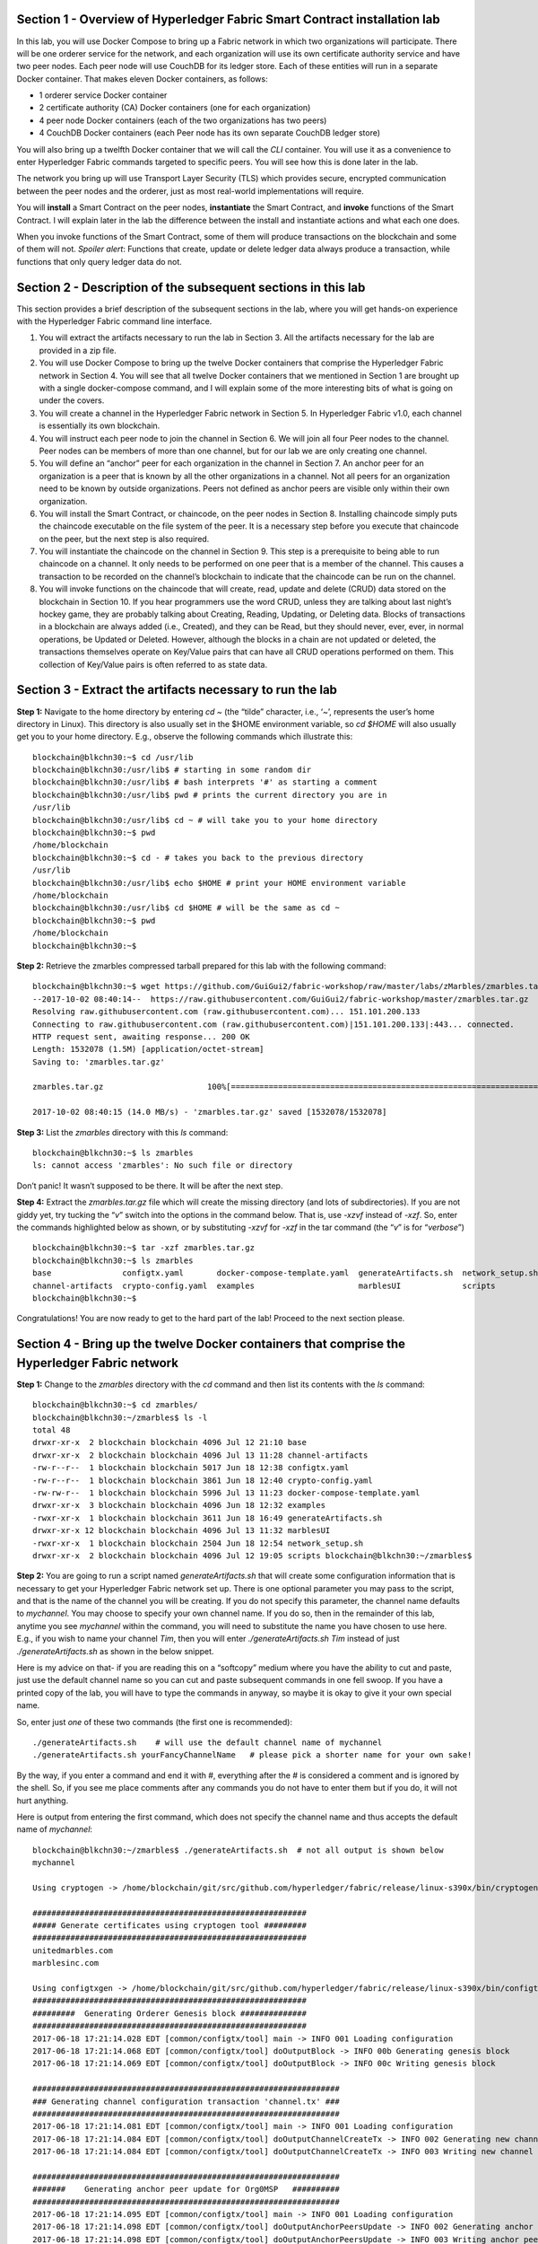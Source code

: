 Section 1 - Overview of Hyperledger Fabric Smart Contract installation lab
==========================================================================
In this lab, you will use Docker Compose to bring up a Fabric network in which two organizations will participate.  There will be one orderer 
service for the network, and each organization will use its own certificate authority service and have two peer nodes.  Each peer node 
will use CouchDB for its ledger store. Each of these entities will run in a separate Docker container.  That makes eleven Docker 
containers, as follows:

*	1 orderer service Docker container
*	2 certificate authority (CA) Docker containers (one for each organization)
*	4 peer node Docker containers  (each of the two organizations has two peers)
*	4 CouchDB Docker containers (each Peer node has its own separate CouchDB ledger store)

You will also bring up a twelfth Docker container that we will call the *CLI* container.  You will use it as a convenience to enter 
Hyperledger Fabric commands targeted to specific peers.  You will see how this is done later in the lab.

The network you bring up will use Transport Layer Security (TLS) which provides secure, encrypted communication between the peer nodes 
and the orderer, just as most real-world implementations will require.

You will **install** a Smart Contract on the peer nodes, **instantiate** the Smart Contract, and **invoke** functions of the Smart
Contract.  I will explain later in the lab the difference between the install and instantiate actions and what each one does.

When you invoke functions of the Smart Contract, some of them will produce transactions on the blockchain and some of them will not.   
*Spoiler alert*:  Functions that create, update or delete ledger data always produce a transaction, while functions that only query ledger data do not.  
 
Section 2	- Description of the subsequent sections in this lab
==============================================================
This section provides a brief description of the subsequent sections in the lab, where you will get hands-on experience with the Hyperledger Fabric command line interface.

1.	You will extract the artifacts necessary to run the lab in Section 3.  All the artifacts necessary for the lab are provided in a zip file.  
2.	You will use Docker Compose to bring up the twelve Docker containers that comprise the Hyperledger Fabric network in Section 4.  You will see that all twelve Docker containers that we mentioned in Section 1 are brought up with a single docker-compose command, and I will explain some of the more interesting bits of what is going on under the covers.
3.	You will create a channel in the Hyperledger Fabric network in Section 5.  In Hyperledger Fabric v1.0, each channel is essentially its own blockchain.  
4.	You will instruct each peer node to join the channel in Section 6.  We will join all four Peer nodes to the channel.  Peer nodes can be members of more than one channel, but for our lab we are only creating one channel.
5.	You will define an “anchor” peer for each organization in the channel in Section 7.  An anchor peer for an organization is a peer that is known by all the other organizations in a channel.  Not all peers for an organization need to be known by outside organizations.  Peers not defined as anchor peers are visible only within their own organization.
6.	You will install the Smart Contract, or chaincode, on the peer nodes in Section 8. Installing chaincode simply puts the chaincode executable on the file system of the peer.  It is a necessary step before you execute that chaincode on the peer, but the next step is also required.
7.	You will instantiate the chaincode on the channel in Section 9.  This step is a prerequisite to being able to run chaincode on a channel.  It only needs to be performed on one peer that is a member of the channel.  This causes a transaction to be recorded on the channel’s blockchain to indicate that the chaincode can be run on the channel.
8.	You will invoke functions on the chaincode that will create, read, update and delete (CRUD) data stored on the blockchain in Section 10. If you hear programmers use the word CRUD, unless they are talking about last night’s hockey game, they are probably talking about Creating, Reading, Updating, or Deleting data.   Blocks of transactions in a blockchain are always added (i.e., Created), and they can be Read, but they should never, ever, ever, in normal operations, be Updated or Deleted.   However, although the blocks in a chain are not updated or deleted, the transactions themselves operate on Key/Value pairs that can have all CRUD operations performed on them.  This collection of Key/Value pairs is often referred to as state data. 


 
Section 3 -	Extract the artifacts necessary to run the lab
==========================================================

**Step 1:**	Navigate to the home directory by entering *cd ~* (the “tilde” character, i.e., ‘*~*’, represents the user’s home directory in Linux).  
This directory is also usually set in the $HOME environment variable, so *cd $HOME* will also usually get you to your home directory.  
E.g., observe the following commands which illustrate this::
 blockchain@blkchn30:~$ cd /usr/lib
 blockchain@blkchn30:/usr/lib$ # starting in some random dir
 blockchain@blkchn30:/usr/lib$ # bash interprets '#' as starting a comment
 blockchain@blkchn30:/usr/lib$ pwd # prints the current directory you are in
 /usr/lib
 blockchain@blkchn30:/usr/lib$ cd ~ # will take you to your home directory
 blockchain@blkchn30:~$ pwd
 /home/blockchain
 blockchain@blkchn30:~$ cd - # takes you back to the previous directory 
 /usr/lib
 blockchain@blkchn30:/usr/lib$ echo $HOME # print your HOME environment variable
 /home/blockchain
 blockchain@blkchn30:/usr/lib$ cd $HOME # will be the same as cd ~
 blockchain@blkchn30:~$ pwd
 /home/blockchain
 blockchain@blkchn30:~$
 
**Step 2:** Retrieve the zmarbles compressed tarball prepared for this lab with the following command::

 blockchain@blkchn30:~$ wget https://github.com/GuiGui2/fabric-workshop/raw/master/labs/zMarbles/zmarbles.tar.gz
 --2017-10-02 08:40:14--  https://raw.githubusercontent.com/GuiGui2/fabric-workshop/master/zmarbles.tar.gz
 Resolving raw.githubusercontent.com (raw.githubusercontent.com)... 151.101.200.133
 Connecting to raw.githubusercontent.com (raw.githubusercontent.com)|151.101.200.133|:443... connected.
 HTTP request sent, awaiting response... 200 OK
 Length: 1532078 (1.5M) [application/octet-stream]
 Saving to: 'zmarbles.tar.gz'
 
 zmarbles.tar.gz                      100%[=====================================================================>]   1.46M  --.-KB/s     in 0.1s    

 2017-10-02 08:40:15 (14.0 MB/s) - 'zmarbles.tar.gz' saved [1532078/1532078]
 
**Step 3:**	List the *zmarbles* directory with this *ls* command::

 blockchain@blkchn30:~$ ls zmarbles     
 ls: cannot access 'zmarbles': No such file or directory
 
Don’t panic!  It wasn’t supposed to be there.  It will be after the next step.

**Step 4:**	Extract the *zmarbles.tar.gz* file which will create the missing directory (and lots of subdirectories).  
If you are not giddy yet, try tucking the “*v*” switch into the options in the command below.  That is, use *-xzvf* instead of *-xzf*.  
So, enter the commands highlighted below as shown, or by substituting *-xzvf* for *-xzf* in the tar command (the “*v*” is for “*verbose*”)
::

 blockchain@blkchn30:~$ tar -xzf zmarbles.tar.gz 
 blockchain@blkchn30:~$ ls zmarbles
 base               configtx.yaml       docker-compose-template.yaml  generateArtifacts.sh  network_setup.sh
 channel-artifacts  crypto-config.yaml  examples                      marblesUI             scripts
 blockchain@blkchn30:~$

Congratulations!  You are now ready to get to the hard part of the lab!  Proceed to the next section please.  
 
Section 4	- Bring up the twelve Docker containers that comprise the Hyperledger Fabric network
==============================================================================================

**Step 1:**	Change to the *zmarbles* directory with the *cd* command and then list its contents with the *ls* command::

 blockchain@blkchn30:~$ cd zmarbles/ 
 blockchain@blkchn30:~/zmarbles$ ls -l
 total 48
 drwxr-xr-x  2 blockchain blockchain 4096 Jul 12 21:10 base
 drwxr-xr-x  2 blockchain blockchain 4096 Jul 13 11:28 channel-artifacts
 -rw-r--r--  1 blockchain blockchain 5017 Jun 18 12:38 configtx.yaml
 -rw-r--r--  1 blockchain blockchain 3861 Jun 18 12:40 crypto-config.yaml
 -rw-rw-r--  1 blockchain blockchain 5996 Jul 13 11:23 docker-compose-template.yaml
 drwxr-xr-x  3 blockchain blockchain 4096 Jun 18 12:32 examples
 -rwxr-xr-x  1 blockchain blockchain 3611 Jun 18 16:49 generateArtifacts.sh
 drwxr-xr-x 12 blockchain blockchain 4096 Jul 13 11:32 marblesUI
 -rwxr-xr-x  1 blockchain blockchain 2504 Jun 18 12:54 network_setup.sh
 drwxr-xr-x  2 blockchain blockchain 4096 Jul 12 19:05 scripts blockchain@blkchn30:~/zmarbles$
 
**Step 2:**	You are going to run a script named *generateArtifacts.sh* that will create some configuration information that is 
necessary to get your Hyperledger Fabric network set up.  There is one optional parameter you may pass to the script, and that is the 
name of the channel you will be creating.  If you do not specify this parameter, the channel name defaults to *mychannel*. You may 
choose to specify your own channel name.  If you do so, then in the remainder of this lab, anytime you see *mychannel* within the
command, you will need to substitute the name you have chosen to use here.  E.g., if you wish to name your channel *Tim*, then you will 
enter *./generateArtifacts.sh Tim* instead of just *./generateArtifacts.sh* as shown in the below snippet.

Here is my advice on that-  if you are reading this on a “softcopy” medium where you have the ability to cut and paste, just use the
default channel name so you can cut and paste subsequent commands in one fell swoop.  If you have a printed copy of the lab, you will 
have to type the commands in anyway, so maybe it is okay to give it your own special name.

So, enter just *one* of these two commands (the first one is recommended)::

 ./generateArtifacts.sh    # will use the default channel name of mychannel
 ./generateArtifacts.sh yourFancyChannelName   # please pick a shorter name for your own sake!

By the way, if you enter a command and end it with #, everything after the # is considered a comment and is ignored by the shell.  
So, if you see me place comments after any commands you do not have to enter them but if you do, it will not hurt anything.  

Here is output from entering the first command,  which does not specify the channel name and thus accepts the default name of *mychannel*::

 blockchain@blkchn30:~/zmarbles$ ./generateArtifacts.sh  # not all output is shown below
 mychannel
 
 Using cryptogen -> /home/blockchain/git/src/github.com/hyperledger/fabric/release/linux-s390x/bin/cryptogen 

 ########################################################## 
 ##### Generate certificates using cryptogen tool #########
 ##########################################################
 unitedmarbles.com
 marblesinc.com
 
 Using configtxgen -> /home/blockchain/git/src/github.com/hyperledger/fabric/release/linux-s390x/bin/configtxgen
 ##########################################################
 #########  Generating Orderer Genesis block ##############
 ##########################################################
 2017-06-18 17:21:14.028 EDT [common/configtx/tool] main -> INFO 001 Loading configuration
 2017-06-18 17:21:14.068 EDT [common/configtx/tool] doOutputBlock -> INFO 00b Generating genesis block
 2017-06-18 17:21:14.069 EDT [common/configtx/tool] doOutputBlock -> INFO 00c Writing genesis block 

 ################################################################# 
 ### Generating channel configuration transaction 'channel.tx' ###
 #################################################################
 2017-06-18 17:21:14.081 EDT [common/configtx/tool] main -> INFO 001 Loading configuration
 2017-06-18 17:21:14.084 EDT [common/configtx/tool] doOutputChannelCreateTx -> INFO 002 Generating new channel configtx
 2017-06-18 17:21:14.084 EDT [common/configtx/tool] doOutputChannelCreateTx -> INFO 003 Writing new channel tx 

 ################################################################# 
 #######    Generating anchor peer update for Org0MSP   ########## 
 #################################################################
 2017-06-18 17:21:14.095 EDT [common/configtx/tool] main -> INFO 001 Loading configuration
 2017-06-18 17:21:14.098 EDT [common/configtx/tool] doOutputAnchorPeersUpdate -> INFO 002 Generating anchor peer update
 2017-06-18 17:21:14.098 EDT [common/configtx/tool] doOutputAnchorPeersUpdate -> INFO 003 Writing anchor peer update

 #################################################################
 #######    Generating anchor peer update for Org1MSP   ##########
 #################################################################
 2017-06-18 17:21:14.110 EDT [common/configtx/tool] main -> INFO 001 Loading configuration
 2017-06-18 17:21:14.113 EDT [common/configtx/tool] doOutputAnchorPeersUpdate -> INFO 002 Generating anchor peer update
 2017-06-18 17:21:14.113 EDT [common/configtx/tool] doOutputAnchorPeersUpdate -> INFO 003 Writing anchor peer update

This script calls two Hyperledger Fabric utilites- *cryptogen*, which creates security material (certificates and keys) 
and *configtxgen* (Configuration Transaction Generator), which is called four times, to create four things::

1.	An **orderer genesis block** – this will be the first block on the orderer’s system channel. The location of this block is 
specified to the Orderer when it is started up via the ORDERER_GENERAL_GENESISFILE environment variable.

2.	A **channel transaction** – later in the lab, this is sent to the orderer and will cause a new channel to be created when you run 
the **peer channel create** command.

3.	An **anchor peer update** for Org0MSP.  An anchor peer is a peer that is set up so that peers from other organizations may 
communicate with it.  The concept of anchor peers allows an organization to create multiple peers, perhaps to provide extra capacity 
or throughput or resilience (or all the above) but not have to advertise this to outside organizations.

4.	An anchor peer update for Org1MSP.   You will perform the anchor peer updates for both Org0MSP and Org1MSP later in the lab 
via **peer channel create** commands.

**Step 3:**	Issue the following command which will show you all files that have been modified in the last 15 minutes::

 blockchain@blkchn30:~/zmarbles$ find . -name '*' -mmin -15
 ./docker-compose.yaml
  .
  .  # lots of cryptographic material in crypto-config/
  .
 ./channel-artifacts/Org0MSPanchors.tx
 ./channel-artifacts/Org1MSPanchors.tx
 ./channel-artifacts/genesis.block
 ./channel-artifacts/channel.tx

These are the files that have been created from running the *generateArtifacts.sh* script in the previous step. You will see later 
how some of them are used.

**Step 4:**	You are going to look inside the Docker Compose configuration file a little bit.   Enter the following command::

 vi -R docker-compose.yaml  

You can enter ``Ctrl-f`` to scroll forward in the file and ``Ctrl-b`` to scroll back in the file.  The *-R* flag opens the file in 
read-only mode, so if you accidentally change something in the file, it’s okay.  It will not be saved.

The statements within *docker-compose.yaml* are in a markup language called *YAML*, which stands 
for *Y*\ et *A*\ nother *M*\ arkup *L*\ anguage.  (Who says nerds do not have a sense of humor).  We will go over some highlights here.

There are twelve “services”, or Docker containers, defined within this file.  They all start in column 3 and have several statements
to describe them.  For example, the first service defined is **ca0**, and there are *image*, *environment*, *ports*, *command*, *volumes*, and 
*container_name* statements that describe it.  If you scroll down in the file with ``Ctrl-f`` you will see all the services.  Not 
every service has the same statements describing it.

The twelve services are:

**ca0** – The certificate authority service for “Organization 0” (unitedmarbles.com)

**ca1** – The certificate authority service for “Organization 1” (marblesinc.com)

**orderer.blockchain.com** – The single ordering service that both organizations will use

**peer0.unitedmarbles.com** – The first peer node for “Organization 0”	

**peer1.unitedmarbles.com** – The second peer node for “Organization 0”	

**peer0.marblesinc.com** – The first peer node for “Organization 1”	

**peer1.marblesinc.com** – The second peer node for “Organization 1”	

**couchdb0** – The CouchDB server for peer0.unitedmarbles.com  

**couchdb1** – The CouchDB server for peer1.unitedmarbles.com  

**couchdb2** – The CouchDB server for peer0.marblesinc.com

**couchdb3** – The CouchDB server for peer1.marblesinc.com

**cli** – The Docker container from which you will enter Hyperledger Fabric command line interface (CLI) commands targeted 
towards a peer node.

I will describe how several statements work within the file, but time does not permit me to address every single line in the file!

*image* statements define which Docker image file the Docker container will be created from.  Basically, the Docker image file is a 
static file that, once created, is read-only.  A Docker container is based on a Docker image, and any changes to the file system 
within a Docker container are stored within the container.  So, multiple Docker containers can be based on the same Docker image, 
and each Docker container keeps track of its own changes.  For example, the containers built for the **ca0** and **ca1** service will 
be based on the *hyperledger/fabric-ca:latest* Docker image because they both have this statement in their definition::

        image: hyperledger/fabric-ca    

*environment* statements define environment variables that are available to the Docker container.  The Hyperledger Fabric processes 
make ample use of environment variables.  In general, you will see that the certificate authority environment variables start with 
*FABRIC_CA*, the orderer’s environment variables start with *ORDERER_GENERAL*, and the peer node’s environment variables start with 
*CORE*.  These variables control behavior of the Hyperledger Fabric code, and in many cases, will override values that are specified 
in configuration files. Notice that all the peers and the orderer have an environment variable to specify that TLS is 
enabled-   *CORE_PEER_TLS_ENABLED=true* for the peers and *ORDERER_GENERAL_TLS_ENABLED=true* for the orderer.  You will notice there 
are other TLS-related variables to specify private keys, certificates and root certificates.

*ports* statements map ports on our Linux on IBM Z host to ports within the Docker container.  The syntax is *<host port>:<Docker 
container port>*.  For example, the service for **ca1** has this port statement::
 
     ports:
       - "8054:7054"

This says that port 7054 in the Docker container for the **ca1** node will be mapped to port 8054 on your Linux on IBM Z host.   This 
is how you can run two CA nodes in two Docker containers and four peer nodes in four Docker containers and keep things straight-  
within each CA node they are both using port 7054, and within each peer node Docker container, they are all using port 7051 for the 
same thing, but if you want to get to one of the peers from your host or even the outside world, you would target the appropriate 
host-mapped port. **Note:** To see the port mappings for the peers you have to look in *base/docker-compose.yaml*.  See if you can 
figure out why.

*container_name* statements are used to create hostnames that the Docker containers spun up by the docker-compose command use to 
communicate with each other.  A separate, private network will be created by Docker where the 12 Docker containers can communicate 
with each other via the names specified by *container_name*.  So, they do not need to worry about the port mappings from the *ports* 
statements-  those are used for trying to get to the Docker containers from outside the private network created by Docker.

*volumes* statements are used to map file systems on the host to file systems within the Docker container.  Just like with ports, the 
file system on the host system is on the left and the file system name mapped within the Docker container is on the right. For 
example, look at this statement from the **ca0** service::
 
     volumes:
       - ./crypto-config/peerOrganizations/unitedmarbles.com/ca/:/etc/hyperledger/fabric-ca-server-config

The security-related files that were created from the previous step where you ran *generateArtifacts.sh* were all within 
the *crypto-config* directory on your Linux on IBM Z host.  The prior *volumes* statement is how this stuff is made accessible to the 
**ca1** service that will run within the Docker container.   Similar magic is done for the other services as well, except for 
the CouchDB services.

*extends* statements are used by the peer nodes.  What this does is merge in other statements from another file.  For example, you 
may notice that the peer nodes do not contain an images statement.  How does Docker know what Docker image file to base the 
container on?  That is defined in the file, *base/peer-base.yaml*, specified in the *extends* section of *base/docker-compose.yaml*, 
which is specified in the *extends* section of *docker-compose.yaml* for the peer nodes.

*command* statements define what command is run when the Docker container is started.  This is how the actual Hyperledger Fabric 
processes get started.  You can define default commands when you create the Docker image.  This is why you do not see *command*
statements for the **cli** service or for the CouchDB services.   For the peer nodes, the command statement is specified in the 
*base/peer-base.yaml* file.

*working_dir* statements define what directory the Docker container will be in when its startup commands are run.  Again, defaults 
for this can be defined when the Docker image is created. 

When you are done reviewing the *docker-compose.yaml* file, exit the *vi* session by typing ``:q!``  (that’s “colon”, “q”, 
“exclamation point”) which will exit the file and discard any changes you may have accidentally made while browsing through the file.  
If ``:q!`` doesn’t work right away, you may have to hit the escape key first before trying it.  If that still doesn’t work, ask an 
instructor for help-  *vi* can be tricky if you are not used to it.

If you would like to see what is in the *base/docker-compose-base.yaml* and *base/peer-base.yaml* files I mentioned, take a quick 
peek with ``vi -R base/docker-compose-base.yaml`` and ``vi -R base/peer-base.yaml`` and exit with the ``:q!`` key sequence when you 
have had enough.

**Step 5:**	Start the Hyperledger Fabric network by entering the command shown below::

 blockchain@blkchn30:~/zmarbles$ docker-compose up -d
 Creating network "zmarbles_default" with the default driver
 Creating couchdb0 ... 
 Creating couchdb1 ... 
 Creating orderer.blockchain.com ... 
 Creating couchdb0
 Creating couchdb1
 Creating orderer.blockchain.com
 Creating couchdb2 ... 
 Creating ca_Org0 ... 
 Creating couchdb2
 Creating couchdb3 ... 
 Creating ca_Org0
 Creating ca_Org1 ... 
 Creating couchdb3
 Creating ca_Org1 ... done
 Creating peer0.unitedmarbles.com ... 
 Creating peer0.marblesinc.com ... 
 Creating peer1.marblesinc.com ... 
 Creating peer1.unitedmarbles.com ... 
 Creating peer1.marblesinc.com
 Creating peer0.marblesinc.com
 Creating peer0.unitedmarbles.com
 Creating peer0.marblesinc.com ... done
 Creating cli ... 
 Creating cli ... done

**Step 6:**	Verify that all twelve services are *Up* and none of them say *Exited*.  The *Exited* status means something went 
wrong, and you should check with an instructor for help if you see any of them in *Exited* status.

If, however, all twelve of your Docker containers are in *Up* status, as in the output below, you are ready to proceed to the next 
section::

 blockchain@blkchn30:~/zmarbles$ docker ps -a
 CONTAINER ID        IMAGE                        COMMAND                  CREATED             STATUS              PORTS                                              NAMES
 fbe81505b8a2        hyperledger/fabric-tools     "/bin/bash"              3 minutes ago       Up 3 minutes                                                           cli
 2117492e94aa        hyperledger/fabric-peer      "peer node start"        3 minutes ago       Up 3 minutes        0.0.0.0:8051->7051/tcp, 0.0.0.0:8053->7053/tcp     peer1.unitedmarbles.com
 edbdf1ab0521        hyperledger/fabric-peer      "peer node start"        3 minutes ago       Up 3 minutes        0.0.0.0:7051->7051/tcp, 0.0.0.0:7053->7053/tcp     peer0.unitedmarbles.com
 e32d0cf014a8        hyperledger/fabric-peer      "peer node start"        3 minutes ago       Up 3 minutes        0.0.0.0:9051->7051/tcp, 0.0.0.0:9053->7053/tcp     peer0.marblesinc.com
 5007b908c088        hyperledger/fabric-peer      "peer node start"        3 minutes ago       Up 3 minutes        0.0.0.0:10051->7051/tcp, 0.0.0.0:10053->7053/tcp   peer1.marblesinc.com
 00216a720f03        hyperledger/fabric-ca        "sh -c 'fabric-ca-ser"   3 minutes ago       Up 3 minutes        0.0.0.0:7054->7054/tcp                             ca_Org0
 e8c7cf2d2e43        hyperledger/fabric-ca        "sh -c 'fabric-ca-ser"   3 minutes ago       Up 3 minutes        0.0.0.0:8054->7054/tcp                             ca_Org1
 45820a99b449        hyperledger/fabric-orderer   "orderer"                3 minutes ago       Up 3 minutes        0.0.0.0:7050->7050/tcp                             orderer.blockchain.com
 b350e0d256e5        hyperledger/fabric-couchdb   "tini -- /docker-entr"   3 minutes ago       Up 3 minutes        4369/tcp, 9100/tcp, 0.0.0.0:6984->5984/tcp         couchdb1
 9ae2a7718348        hyperledger/fabric-couchdb   "tini -- /docker-entr"   3 minutes ago       Up 3 minutes        4369/tcp, 9100/tcp, 0.0.0.0:7984->5984/tcp         couchdb2
 587eab66c818        hyperledger/fabric-couchdb   "tini -- /docker-entr"   3 minutes ago       Up 3 minutes        4369/tcp, 9100/tcp, 0.0.0.0:8984->5984/tcp         couchdb3
 611e754f83e7        hyperledger/fabric-couchdb   "tini -- /docker-entr"   3 minutes ago       Up 3 minutes        4369/tcp, 9100/tcp, 0.0.0.0:5984->5984/tcp         couchdb0

Section 5	- Create a channel in the Hyperledger Fabric network
==============================================================
In a Hyperledger Fabric v1.0 network, multiple channels can be created.  Each channel can have its own policies for things such as 
requirements for endorsement and what organizations may join the channel.  This allows for a subset of network participants to 
participate in their own channel.  

Imagine a scenario where OrgA, OrgB and OrgC are three organizations participating in the network. You could set up a channel in which 
all three organizations participate.   You could also set up a channel where only OrgA and OrgB participate.   In this case, the peers 
in OrgC would not see the transactions occurring in that channel.    OrgA could participate in another channel with only OrgC, in 
which case OrgB does not have visibility.  And so on.  

You could create channels with the same participants, but have different policies.  For example, perhaps one channel with OrgA, OrgB, 
and OrgC could require all three organizations to endorse a transaction proposal, but another channel with OrgA, OrgB and OrgC could 
require just two, or even just one, of the three organizations to endorse a transaction proposal.

The decision on how many channels to create and what policies they have will usually be driven by the requirements of the particular 
business problem being solved.

**Step 1:**	Access the *cli* Docker container::

 blockchain@blkchn30:~/zmarbles$ docker exec -it cli bash
 root@fbe81505b8a2:/opt/gopath/src/github.com/hyperledger/fabric/peer#

Observe that your command prompt changes when you enter the Docker container’s shell.

The *docker exec* command runs a command against an existing Docker container.  The *-it* flags basically work together to say, 
“we want an interactive terminal session with this Docker container”.  *cli* is the name of the Docker container (this came from the 
*container_name* statement in the *docker-compose.yaml* file for the *cli* service).  *bash* is the name of the command you want to 
enter.   In other words, you are entering a Bash shell within the *cli* Docker container.  For most of the rest of the lab, you will be 
entering commands within this Bash shell.

Instead of working as user *blockchain* on the blkchn30 server in the *~/zmarbles* directory, you are now inside the Docker container with 
ID *fbe81505b8a2* (your ID will differ), working in the */opt/gopath/src/github.com/hyperledger/fabric/peer* directory.  It is no 
coincidence that that directory is the value of the *working_dir* statement for the *cli* service in your *docker-compose.yaml* file.

**Step 2:** Read on to learn about a convenience script to point to a particular peer from the *cli* Docker container. A convenience 
script named *setpeer* is provided within the *cli* container that is in the *scripts* subdirectory of your current working directory. 
This script will set the environment variables to the values necessary to point to a particular peer.   The script takes two 
arguments.  This first argument is either 0 or 1 for Organization 0 or Organization 1 respectively, and the second argument is for 
either Peer 0 or Peer 1 of the organization selected by the first argument.   Therefore, throughout the remainder of this lab, before
sending commands to a peer, you will enter one of the following four valid combinations, depending on which peer you want to run the 
command on:

*source scripts/setpeer 0 0*   # to target Org 0, peer 0  (peer0.unitedmarbles.com)

*source scripts/setpeer 0 1*   # to target Org 0, peer 1  (peer1.united marbles.com)

*source scripts/setpeer 1 0*   # to target Org 1, peer 0  (peer0.marblesinc.com)

*source scripts/setpeer 1 1*   # to target Org 1, peer 1  (peer1.marblesinc.com)

**Step 3:** Choose your favorite peer and use one of the four *source scripts/setpeer* commands listed in the prior step.   Although 
you are going to join all four peers to our channel, you only need to issue the channel creation command once.  You can issue it from 
any of the four peers, so pick your favorite peer and issue the source command.  In this screen snippet, I have chosen Org 1, peer 1::

 root@fbe81505b8a2:/opt/gopath/src/github.com/hyperledger/fabric/peer# source scripts/setpeer 1 1
 CORE_PEER_TLS_ROOTCERT_FILE=/opt/gopath/src/github.com/hyperledger/fabric/peer/crypto/peerOrganizations/marblesinc.com/peers/peer1.marblesinc.com/tls/ca.crt
 CORE_PEER_TLS_KEY_FILE=/opt/gopath/src/github.com/hyperledger/fabric/peer/crypto/peerOrganizations/unitedmarbles.com/peers/peer0.unitedmarbles.com/tls/server.key
 CORE_PEER_LOCALMSPID=Org1MSP
 CORE_VM_ENDPOINT=unix:///host/var/run/docker.sock
 CORE_PEER_TLS_CERT_FILE=/opt/gopath/src/github.com/hyperledger/fabric/peer/crypto/peerOrganizations/unitedmarbles.com/peers/peer0.unitedmarbles.com/tls/server.crt
 CORE_PEER_TLS_ENABLED=true
 CORE_PEER_MSPCONFIGPATH=/opt/gopath/src/github.com/hyperledger/fabric/peer/crypto/peerOrganizations/marblesinc.com/users/Admin@marblesinc.com/msp
 CORE_PEER_ID=cli
 CORE_LOGGING_LEVEL=DEBUG
 CORE_PEER_ADDRESS=peer1.marblesinc.com:7051
 root@fbe81505b8a2:/opt/gopath/src/github.com/hyperledger/fabric/peer#

The last environment variable listed, *CORE_PEER_ADDRESS*, determines to which peer your commands will be routed.  

**Step 4:**	The Hyperledger Fabric network is configured to require TLS, so when you enter your peer commands, you need to add a 
flag that indicates TLS is enabled, and you need to add an argument that points to the root signer certificate of the certificate 
authority for the orderer service.

What you are going to do next is set an environment variable that will specify these arguments for you, and that way you will not 
have to type out the hideously long path for the CA’s root signer certificate every time. Enter this command exactly as shown::

 root@fbe81505b8a2:/opt/gopath/src/github.com/hyperledger/fabric/peer# export FABRIC_TLS="--tls --cafile /opt/gopath/src/github.com/hyperledger/fabric/peer/crypto/ordererOrganizations/blockchain.com/orderers/orderer.blockchain.com/msp/tlscacerts/tlsca.blockchain.com-cert.pem"

**Note:** This above is intended to be entered without any line breaks-  if you are cutting and pasting this, depending on the medium 
you are using, line breaks may have been introduced.  There only needs to be one space between the **--cafile** and the long path name 
to the CA certificate file.  I apologize for the complexity of this command, but once you get it right, you won’t have to hassle with 
it again as long as you do not exit the cli Docker container’s bash shell.

**Step 5:**	Verify that you entered the FABRIC_TLS environment variable correctly.  (Note that when setting, or exporting, the variable 
you did not prefix the variable with a “$”, but when referencing it you do prefix it with a “$”.   Your output should look like this::

 root@fbe81505b8a2:/opt/gopath/src/github.com/hyperledger/fabric/peer# echo $FABRIC_TLS 
 --tls --cafile /opt/gopath/src/github.com/hyperledger/fabric/peer/crypto/ordererOrganizations/blockchain.com/orderers/orderer.blockchain.com/msp/cacerts/ca.blockchain.com-cert.pem

**Step 6:** Now enter this command::

 root@fbe81505b8a2:/opt/gopath/src/github.com/hyperledger/fabric/peer# peer channel create -o orderer.blockchain.com:7050  -f channel-artifacts/channel.tx  $FABRIC_TLS -c mychannel
 
If this goes well, after a few seconds, you are going to see a whole bunch of gibberish and then the last line before you get 
your command prompt back will end with the reassuring phrase, “Exiting…..”.   Here is a screen snippet that shows the end of the output, and I have included several lines of gibberish so you can feel good if your gibberish looks like my gibberish.  Trust me, it is working as coded!
::

 2017-06-18 23:14:19.197 UTC [channelCmd] readBlock -> DEBU 019 Got status:*orderer.DeliverResponse_Status 
 2017-06-18 23:14:19.197 UTC [msp] GetLocalMSP -> DEBU 01a Returning existing local MSP
 2017-06-18 23:14:19.197 UTC [msp] GetDefaultSigningIdentity -> DEBU 01b Obtaining default signing identity
 2017-06-18 23:14:19.199 UTC [channelCmd] InitCmdFactory -> INFO 01c Endorser and orderer connections initialized
 2017-06-18 23:14:19.399 UTC [msp] GetLocalMSP -> DEBU 01d Returning existing local MSP
 2017-06-18 23:14:19.399 UTC [msp] GetDefaultSigningIdentity -> DEBU 01e Obtaining default signing identity
 2017-06-18 23:14:19.399 UTC [msp] GetLocalMSP -> DEBU 01f Returning existing local MSP
 2017-06-18 23:14:19.399 UTC [msp] GetDefaultSigningIdentity -> DEBU 020 Obtaining default signing identity
 2017-06-18 23:14:19.399 UTC [msp/identity] Sign -> DEBU 021 Sign: plaintext: 0AE3060A1508021A0608CB929CCA0522...412A4B6FE11512080A021A0012021A00 
 2017-06-18 23:14:19.399 UTC [msp/identity] Sign -> DEBU 022 Sign: digest: D729BF530976D59B9E03D75121F00AD0F6B153A774746D45C41B51BEB7DB7D0E 2017-06-18 23:14:19.402 UTC [channelCmd] readBlock -> DEBU 023 Received block:0 
 2017-06-18 23:14:19.402 UTC [main] main -> INFO 024 Exiting.....

Proceed to the next section where you will join each peer to the channel.
 
Section 6	- Instruct each peer node to join the channel
=======================================================

In the last section, you issued the *peer channel create* command from one of the peers.   Now any peer that you want to join the 
channel may join- you will issue the *peer channel join* command from each peer.

For a peer to be eligible to join a channel, it must be a member of an organization that is authorized to join the channel.  When you 
created your channel, you authorized *Org0MSP* and *Org1MSP* to join the channel.  Each of your four peers belongs to one of those two 
organizations- two peers for each one- so they will be able to join successfully.   If someone from an organization other than *Org0MSP* 
or *Org1MSP* attempted to join their peers to this channel, the attempt would fail.

You are going to repeat the following steps for each of the four peer nodes, in order to show that the peer successfully joined the 
channel:

1.	Use the *scripts/setpeer* script to point the CLI to the peer

2.	Use the *peer channel list* command to show that the peer is not joined to any channels

3.	Use the *peer channel join* command to join the peer to your channel

4.	Use the *peer channel list* command again to see that the peer has joined your channel

**Step 1:**	Point the *cli* to *peer0* for *Org0MSP*::

 root@866fe10bfea1:/opt/gopath/src/github.com/hyperledger/fabric/peer# source scripts/setpeer 0 0
 CORE_PEER_TLS_ROOTCERT_FILE=/opt/gopath/src/github.com/hyperledger/fabric/peer/crypto/peerOrganizations/unitedmarbles.com/peers/peer0.unitedmarbles.com/tls/ca.crt
 CORE_PEER_TLS_KEY_FILE=/opt/gopath/src/github.com/hyperledger/fabric/peer/crypto/peerOrganizations/unitedmarbles.com/peers/peer0.unitedmarbles.com/tls/server.key
 CORE_PEER_LOCALMSPID=Org0MSP
 CORE_VM_ENDPOINT=unix:///host/var/run/docker.sock
 CORE_PEER_TLS_CERT_FILE=/opt/gopath/src/github.com/hyperledger/fabric/peer/crypto/peerOrganizations/unitedmarbles.com/peers/peer0.unitedmarbles.com/tls/server.crt
 CORE_PEER_TLS_ENABLED=true
 CORE_PEER_MSPCONFIGPATH=/opt/gopath/src/github.com/hyperledger/fabric/peer/crypto/peerOrganizations/unitedmarbles.com/users/Admin@unitedmarbles.com/msp
 CORE_PEER_ID=cli
 CORE_LOGGING_LEVEL=DEBUG
 CORE_PEER_ADDRESS=peer0.unitedmarbles.com:7051

**Step 2:** Enter *peer channel list* and observe that no channels are returned at the end of the output::

 root@0b784bcee1c7:/opt/gopath/src/github.com/hyperledger/fabric/peer# peer channel list
 2017-07-11 18:56:22.925 UTC [msp] GetLocalMSP -> DEBU 004 Returning existing local MSP
 2017-07-11 18:56:22.925 UTC [msp] GetDefaultSigningIdentity -> DEBU 005 Obtaining default signing identity
 2017-07-11 18:56:22.928 UTC [channelCmd] InitCmdFactory -> INFO 006 Endorser and orderer connections initialized
 2017-07-11 18:56:22.928 UTC [msp/identity] Sign -> DEBU 007 Sign: plaintext: 0AAA070A5C08031A0C08D6BE94CB0510...631A0D0A0B4765744368616E6E656C73 
 2017-07-11 18:56:22.928 UTC [msp/identity] Sign -> DEBU 008 Sign: digest: 86A97AF3B9B97F0B27B4043830C8802D583293D9E723AB039588C4E03F261521 
 2017-07-11 18:56:22.931 UTC [channelCmd] list -> INFO 009 Channels peers has joined to: 
 2017-07-11 18:56:22.931 UTC [main] main -> INFO 00a Exiting.....

**Step 3:** Issue *peer channel join -b mychannel.block* to join channel *mychannel*.  If you gave your channel a name other than 
*mychannel*, then change *mychannel* to the name of your channel.  If you are still on the happy path, your output will look similar to 
this::

 root@0b784bcee1c7:/opt/gopath/src/github.com/hyperledger/fabric/peer# peer channel join -b mychannel.block 
 2017-07-11 18:58:54.252 UTC [msp] GetLocalMSP -> DEBU 004 Returning existing local MSP
 2017-07-11 18:58:54.252 UTC [msp] GetDefaultSigningIdentity -> DEBU 005 Obtaining default signing identity
 2017-07-11 18:58:54.254 UTC [channelCmd] InitCmdFactory -> INFO 006 Endorser and orderer connections initialized
 2017-07-11 18:58:54.254 UTC [msp/identity] Sign -> DEBU 007 Sign: plaintext: 0AA9070A5B08011A0B08EEBF94CB0510...999A2A13AB5A1A080A000A000A000A00 
 2017-07-11 18:58:54.254 UTC [msp/identity] Sign -> DEBU 008 Sign: digest: 60ACC3EBD0EFE06F18420C583756E0521D036C7DB53145766DD27C33108BFBE3 
 2017-07-11 18:58:54.303 UTC [channelCmd] executeJoin -> INFO 009 Peer joined the channel!
 2017-07-11 18:58:54.303 UTC [main] main -> INFO 00a Exiting.....
 root@0b784bcee1c7:/opt/gopath/src/github.com/hyperledger/fabric/peer#

**Step 4:**	Repeat the *peer channel list* command and now you should see your channel listed in the output::

 root@0b784bcee1c7:/opt/gopath/src/github.com/hyperledger/fabric/peer# peer channel list
 2017-07-11 19:00:38.435 UTC [msp] GetLocalMSP -> DEBU 004 Returning existing local MSP
 2017-07-11 19:00:38.435 UTC [msp] GetDefaultSigningIdentity -> DEBU 005 Obtaining default signing identity
 2017-07-11 19:00:38.437 UTC [channelCmd] InitCmdFactory -> INFO 006 Endorser and orderer connections initialized
 2017-07-11 19:00:38.437 UTC [msp/identity] Sign -> DEBU 007 Sign: plaintext: 0AAA070A5C08031A0C08D6C094CB0510...631A0D0A0B4765744368616E6E656C73 
 2017-07-11 19:00:38.437 UTC [msp/identity] Sign -> DEBU 008 Sign: digest: C3E15938B003ADE8279D463B4138A003961F5C35B9F40ECC0D2BE5C3914C528E 
 2017-07-11 19:00:38.440 UTC [channelCmd] list -> INFO 009 Channels peers has joined to: 
 2017-07-11 19:00:38.440 UTC [channelCmd] list -> INFO 00a mychannel 
 2017-07-11 19:00:38.440 UTC [main] main -> INFO 00b Exiting.....

**Step 5:**	Point the *cli* to *peer1* for *Org0MSP*::

 root@866fe10bfea1:/opt/gopath/src/github.com/hyperledger/fabric/peer# source scripts/setpeer 0 1
 CORE_PEER_TLS_ROOTCERT_FILE=/opt/gopath/src/github.com/hyperledger/fabric/peer/crypto/peerOrganizations/unitedmarbles.com/peers/peer1.unitedmarbles.com/tls/ca.crt
 CORE_PEER_TLS_KEY_FILE=/opt/gopath/src/github.com/hyperledger/fabric/peer/crypto/peerOrganizations/unitedmarbles.com/peers/peer0.unitedmarbles.com/tls/server.key
 CORE_PEER_LOCALMSPID=Org0MSP
 CORE_VM_ENDPOINT=unix:///host/var/run/docker.sock
 CORE_PEER_TLS_CERT_FILE=/opt/gopath/src/github.com/hyperledger/fabric/peer/crypto/peerOrganizations/unitedmarbles.com/peers/peer0.unitedmarbles.com/tls/server.crt
 CORE_PEER_TLS_ENABLED=true
 CORE_PEER_MSPCONFIGPATH=/opt/gopath/src/github.com/hyperledger/fabric/peer/crypto/peerOrganizations/unitedmarbles.com/users/Admin@unitedmarbles.com/msp
 CORE_PEER_ID=cli
 CORE_LOGGING_LEVEL=DEBUG
 CORE_PEER_ADDRESS=peer1.unitedmarbles.com:7051

**Step 6:** Enter *peer channel list* and observe that no channels are returned at the end of the output::

 root@0b784bcee1c7:/opt/gopath/src/github.com/hyperledger/fabric/peer# peer channel list
 2017-07-11 18:56:22.925 UTC [msp] GetLocalMSP -> DEBU 004 Returning existing local MSP
 2017-07-11 18:56:22.925 UTC [msp] GetDefaultSigningIdentity -> DEBU 005 Obtaining default signing identity
 2017-07-11 18:56:22.928 UTC [channelCmd] InitCmdFactory -> INFO 006 Endorser and orderer connections initialized
 2017-07-11 18:56:22.928 UTC [msp/identity] Sign -> DEBU 007 Sign: plaintext: 0AAA070A5C08031A0C08D6BE94CB0510...631A0D0A0B4765744368616E6E656C73 
 2017-07-11 18:56:22.928 UTC [msp/identity] Sign -> DEBU 008 Sign: digest: 86A97AF3B9B97F0B27B4043830C8802D583293D9E723AB039588C4E03F261521 
 2017-07-11 18:56:22.931 UTC [channelCmd] list -> INFO 009 Channels peers has joined to: 
 2017-07-11 18:56:22.931 UTC [main] main -> INFO 00a Exiting.....

**Step 7:**	Issue *peer channel join -b mychannel.block* to join channel *mychannel*.  If you gave your channel a name other 
than *mychannel*, then change *mychannel* to the name of your channel.  If you are still on the happy path, your output will look 
similar to this::

 root@0b784bcee1c7:/opt/gopath/src/github.com/hyperledger/fabric/peer# peer channel join -b mychannel.block 
 2017-07-11 18:58:54.252 UTC [msp] GetLocalMSP -> DEBU 004 Returning existing local MSP
 2017-07-11 18:58:54.252 UTC [msp] GetDefaultSigningIdentity -> DEBU 005 Obtaining default signing identity
 2017-07-11 18:58:54.254 UTC [channelCmd] InitCmdFactory -> INFO 006 Endorser and orderer connections initialized
 2017-07-11 18:58:54.254 UTC [msp/identity] Sign -> DEBU 007 Sign: plaintext: 0AA9070A5B08011A0B08EEBF94CB0510...999A2A13AB5A1A080A000A000A000A00 
 2017-07-11 18:58:54.254 UTC [msp/identity] Sign -> DEBU 008 Sign: digest: 60ACC3EBD0EFE06F18420C583756E0521D036C7DB53145766DD27C33108BFBE3 
 2017-07-11 18:58:54.303 UTC [channelCmd] executeJoin -> INFO 009 Peer joined the channel!
 2017-07-11 18:58:54.303 UTC [main] main -> INFO 00a Exiting.....
 root@0b784bcee1c7:/opt/gopath/src/github.com/hyperledger/fabric/peer#

**Step 8:** Repeat the *peer channel list* command and now you should see your channel listed::

 root@0b784bcee1c7:/opt/gopath/src/github.com/hyperledger/fabric/peer# peer channel list
 2017-07-11 19:00:38.435 UTC [msp] GetLocalMSP -> DEBU 004 Returning existing local MSP
 2017-07-11 19:00:38.435 UTC [msp] GetDefaultSigningIdentity -> DEBU 005 Obtaining default signing identity
 2017-07-11 19:00:38.437 UTC [channelCmd] InitCmdFactory -> INFO 006 Endorser and orderer connections initialized
 2017-07-11 19:00:38.437 UTC [msp/identity] Sign -> DEBU 007 Sign: plaintext: 0AAA070A5C08031A0C08D6C094CB0510...631A0D0A0B4765744368616E6E656C73 
 2017-07-11 19:00:38.437 UTC [msp/identity] Sign -> DEBU 008 Sign: digest: C3E15938B003ADE8279D463B4138A003961F5C35B9F40ECC0D2BE5C3914C528E 
 2017-07-11 19:00:38.440 UTC [channelCmd] list -> INFO 009 Channels peers has joined to: 
 2017-07-11 19:00:38.440 UTC [channelCmd] list -> INFO 00a mychannel 
 2017-07-11 19:00:38.440 UTC [main] main -> INFO 00b Exiting.....

**Step 9:**	Point the *cli* to *peer0* for *Org1MSP*::

 root@866fe10bfea1:/opt/gopath/src/github.com/hyperledger/fabric/peer# source scripts/setpeer 1 0
 CORE_PEER_TLS_ROOTCERT_FILE=/opt/gopath/src/github.com/hyperledger/fabric/peer/crypto/peerOrganizations/marblesinc.com/peers/peer0.marblesinc.com/tls/ca.crt
 CORE_PEER_TLS_KEY_FILE=/opt/gopath/src/github.com/hyperledger/fabric/peer/crypto/peerOrganizations/unitedmarbles.com/peers/peer0.unitedmarbles.com/tls/server.key
 CORE_PEER_LOCALMSPID=Org1MSP
 CORE_VM_ENDPOINT=unix:///host/var/run/docker.sock
 CORE_PEER_TLS_CERT_FILE=/opt/gopath/src/github.com/hyperledger/fabric/peer/crypto/peerOrganizations/unitedmarbles.com/peers/peer0.unitedmarbles.com/tls/server.crt
 CORE_PEER_TLS_ENABLED=true
 CORE_PEER_MSPCONFIGPATH=/opt/gopath/src/github.com/hyperledger/fabric/peer/crypto/peerOrganizations/marblesinc.com/users/Admin@marblesinc.com/msp
 CORE_PEER_ID=cli
 CORE_LOGGING_LEVEL=DEBUG
 CORE_PEER_ADDRESS=peer0.marblesinc.com:7051

**Step 10:** Enter *peer channel list* and observe that no channels are returned at the end of the output::

 root@0b784bcee1c7:/opt/gopath/src/github.com/hyperledger/fabric/peer# peer channel list
 2017-07-11 18:56:22.925 UTC [msp] GetLocalMSP -> DEBU 004 Returning existing local MSP
 2017-07-11 18:56:22.925 UTC [msp] GetDefaultSigningIdentity -> DEBU 005 Obtaining default signing identity
 2017-07-11 18:56:22.928 UTC [channelCmd] InitCmdFactory -> INFO 006 Endorser and orderer connections initialized
 2017-07-11 18:56:22.928 UTC [msp/identity] Sign -> DEBU 007 Sign: plaintext: 0AAA070A5C08031A0C08D6BE94CB0510...631A0D0A0B4765744368616E6E656C73 
 2017-07-11 18:56:22.928 UTC [msp/identity] Sign -> DEBU 008 Sign: digest: 86A97AF3B9B97F0B27B4043830C8802D583293D9E723AB039588C4E03F261521 
 2017-07-11 18:56:22.931 UTC [channelCmd] list -> INFO 009 Channels peers has joined to: 
 2017-07-11 18:56:22.931 UTC [main] main -> INFO 00a Exiting.....

**Step 11:** Issue *peer channel join -b mychannel.block* to join channel *mychannel*.  If you gave your channel a name other 
than *mychannel*, then change *mychannel* to the name of your channel.  If you are still on the happy path, your output will look 
similar to this::

 root@0b784bcee1c7:/opt/gopath/src/github.com/hyperledger/fabric/peer# peer channel join -b mychannel.block 
 2017-07-11 18:58:54.252 UTC [msp] GetLocalMSP -> DEBU 004 Returning existing local MSP
 2017-07-11 18:58:54.252 UTC [msp] GetDefaultSigningIdentity -> DEBU 005 Obtaining default signing identity
 2017-07-11 18:58:54.254 UTC [channelCmd] InitCmdFactory -> INFO 006 Endorser and orderer connections initialized
 2017-07-11 18:58:54.254 UTC [msp/identity] Sign -> DEBU 007 Sign: plaintext: 0AA9070A5B08011A0B08EEBF94CB0510...999A2A13AB5A1A080A000A000A000A00 
 2017-07-11 18:58:54.254 UTC [msp/identity] Sign -> DEBU 008 Sign: digest: 60ACC3EBD0EFE06F18420C583756E0521D036C7DB53145766DD27C33108BFBE3 
 2017-07-11 18:58:54.303 UTC [channelCmd] executeJoin -> INFO 009 Peer joined the channel!
 2017-07-11 18:58:54.303 UTC [main] main -> INFO 00a Exiting.....
 root@0b784bcee1c7:/opt/gopath/src/github.com/hyperledger/fabric/peer#

**Step 12:** Repeat the *peer channel list* command and now you should see your channel listed in the output::

 root@0b784bcee1c7:/opt/gopath/src/github.com/hyperledger/fabric/peer# peer channel list
 2017-07-11 19:00:38.435 UTC [msp] GetLocalMSP -> DEBU 004 Returning existing local MSP
 2017-07-11 19:00:38.435 UTC [msp] GetDefaultSigningIdentity -> DEBU 005 Obtaining default signing identity
 2017-07-11 19:00:38.437 UTC [channelCmd] InitCmdFactory -> INFO 006 Endorser and orderer connections initialized
 2017-07-11 19:00:38.437 UTC [msp/identity] Sign -> DEBU 007 Sign: plaintext: 0AAA070A5C08031A0C08D6C094CB0510...631A0D0A0B4765744368616E6E656C73 
 2017-07-11 19:00:38.437 UTC [msp/identity] Sign -> DEBU 008 Sign: digest: C3E15938B003ADE8279D463B4138A003961F5C35B9F40ECC0D2BE5C3914C528E 
 2017-07-11 19:00:38.440 UTC [channelCmd] list -> INFO 009 Channels peers has joined to: 
 2017-07-11 19:00:38.440 UTC [channelCmd] list -> INFO 00a mychannel 
 2017-07-11 19:00:38.440 UTC [main] main -> INFO 00b Exiting.....

**Step 13:**	Point the *cli* to *peer1* for *Org1MSP*::

 root@866fe10bfea1:/opt/gopath/src/github.com/hyperledger/fabric/peer# source scripts/setpeer 1 1
 CORE_PEER_TLS_ROOTCERT_FILE=/opt/gopath/src/github.com/hyperledger/fabric/peer/crypto/peerOrganizations/marblesinc.com/peers/peer1.marblesinc.com/tls/ca.crt
 CORE_PEER_TLS_KEY_FILE=/opt/gopath/src/github.com/hyperledger/fabric/peer/crypto/peerOrganizations/unitedmarbles.com/peers/peer0.unitedmarbles.com/tls/server.key
 CORE_PEER_LOCALMSPID=Org1MSP
 CORE_VM_ENDPOINT=unix:///host/var/run/docker.sock
 CORE_PEER_TLS_CERT_FILE=/opt/gopath/src/github.com/hyperledger/fabric/peer/crypto/peerOrganizations/unitedmarbles.com/peers/peer0.unitedmarbles.com/tls/server.crt
 CORE_PEER_TLS_ENABLED=true
 CORE_PEER_MSPCONFIGPATH=/opt/gopath/src/github.com/hyperledger/fabric/peer/crypto/peerOrganizations/marblesinc.com/users/Admin@marblesinc.com/msp
 CORE_PEER_ID=cli
 CORE_LOGGING_LEVEL=DEBUG
 CORE_PEER_ADDRESS=peer1.marblesinc.com:7051

The output from this should be familiar to you by now so from now on I will not bother showing it anymore in the remainder of these 
lab instructions.

**Step 14:** Enter *peer channel list* and observe that no channels are returned at the end of the output::

 root@0b784bcee1c7:/opt/gopath/src/github.com/hyperledger/fabric/peer# peer channel list
 2017-07-11 18:56:22.925 UTC [msp] GetLocalMSP -> DEBU 004 Returning existing local MSP
 2017-07-11 18:56:22.925 UTC [msp] GetDefaultSigningIdentity -> DEBU 005 Obtaining default signing identity
 2017-07-11 18:56:22.928 UTC [channelCmd] InitCmdFactory -> INFO 006 Endorser and orderer connections initialized
 2017-07-11 18:56:22.928 UTC [msp/identity] Sign -> DEBU 007 Sign: plaintext: 0AAA070A5C08031A0C08D6BE94CB0510...631A0D0A0B4765744368616E6E656C73 
 2017-07-11 18:56:22.928 UTC [msp/identity] Sign -> DEBU 008 Sign: digest: 86A97AF3B9B97F0B27B4043830C8802D583293D9E723AB039588C4E03F261521 
 2017-07-11 18:56:22.931 UTC [channelCmd] list -> INFO 009 Channels peers has joined to: 
 2017-07-11 18:56:22.931 UTC [main] main -> INFO 00a Exiting.....

**Step 15:** Issue *peer channel join -b mychannel.block* to join channel *mychannel*.  If you gave your channel a name other 
than *mychannel*, then change *mychannel* to the name of your channel.  If you are still on the happy path, your output will look 
similar to this::

 root@0b784bcee1c7:/opt/gopath/src/github.com/hyperledger/fabric/peer# peer channel join -b mychannel.block 
 2017-07-11 18:58:54.252 UTC [msp] GetLocalMSP -> DEBU 004 Returning existing local MSP
 2017-07-11 18:58:54.252 UTC [msp] GetDefaultSigningIdentity -> DEBU 005 Obtaining default signing identity
 2017-07-11 18:58:54.254 UTC [channelCmd] InitCmdFactory -> INFO 006 Endorser and orderer connections initialized
 2017-07-11 18:58:54.254 UTC [msp/identity] Sign -> DEBU 007 Sign: plaintext: 0AA9070A5B08011A0B08EEBF94CB0510...999A2A13AB5A1A080A000A000A000A00 
 2017-07-11 18:58:54.254 UTC [msp/identity] Sign -> DEBU 008 Sign: digest: 60ACC3EBD0EFE06F18420C583756E0521D036C7DB53145766DD27C33108BFBE3 
 2017-07-11 18:58:54.303 UTC [channelCmd] executeJoin -> INFO 009 Peer joined the channel!
 2017-07-11 18:58:54.303 UTC [main] main -> INFO 00a Exiting.....
 root@0b784bcee1c7:/opt/gopath/src/github.com/hyperledger/fabric/peer#

**Step 16:**	Repeat the *peer channel list* command and now you should see your channel listed in the output::

 root@0b784bcee1c7:/opt/gopath/src/github.com/hyperledger/fabric/peer# peer channel list
 2017-07-11 19:00:38.435 UTC [msp] GetLocalMSP -> DEBU 004 Returning existing local MSP
 2017-07-11 19:00:38.435 UTC [msp] GetDefaultSigningIdentity -> DEBU 005 Obtaining default signing identity
 2017-07-11 19:00:38.437 UTC [channelCmd] InitCmdFactory -> INFO 006 Endorser and orderer connections initialized
 2017-07-11 19:00:38.437 UTC [msp/identity] Sign -> DEBU 007 Sign: plaintext: 0AAA070A5C08031A0C08D6C094CB0510...631A0D0A0B4765744368616E6E656C73 
 2017-07-11 19:00:38.437 UTC [msp/identity] Sign -> DEBU 008 Sign: digest: C3E15938B003ADE8279D463B4138A003961F5C35B9F40ECC0D2BE5C3914C528E 
 2017-07-11 19:00:38.440 UTC [channelCmd] list -> INFO 009 Channels peers has joined to: 
 2017-07-11 19:00:38.440 UTC [channelCmd] list -> INFO 00a mychannel 
 2017-07-11 19:00:38.440 UTC [main] main -> INFO 00b Exiting.....
 
Section 7	- Define an “anchor” peer for each organization in the channel
========================================================================
An anchor peer for an organization is a peer that is known by all the other organizations in a channel.  Not all peers for an 
organization need to be known by outside organizations.  Peers not defined as anchor peers are visible only within their own 
organization.

In a production environment, an organization will typically define more than one peer as an anchor peer for availability and 
resilience. In our lab, we will just define one of the two peers for each organization as an anchor peer.

The definition of an anchor peer took place back in section 4 when you ran the *generateArtifacts.sh* script.  Two of the output files 
from that step were *Org0MSPanchors.tx* and *Org1MSPanchors.tx.*  These are input files to define the anchor peers for Org0MSP and 
Org1MSP respectively.  After the channel is created, each organization needs to run this command.  You will do that now-  this process 
is a little bit confusing in that the command to do this starts with *peer channel create …* but the command will actually *update* the 
existing channel with the information about the desired anchor peer.  Think of *peer channel create* here as meaning, “create an update 
transaction for a channel”.

Issue the following commands which will define the two anchor peers::

 source scripts/setpeer 0 0   # to switch to Peer 0 for Org0MSP
 peer channel create -o orderer.blockchain.com:7050 -f channel-artifacts/Org0MSPanchors.tx $FABRIC_TLS -c mychannel   # change mychannel if you customized your channel name
 source scripts/setpeer 1 0   # to switch to Peer 0 for Org1MSP
 peer channel create -o orderer.blockchain.com:7050 -f channel-artifacts/Org1MSPanchors.tx $FABRIC_TLS -c mychannel   # change mychannel if you customized your channel name
 
Section 8	- Install the chaincode on the peer nodes
===================================================

Installing chaincode on the peer nodes puts the chaincode binary executable on a peer node. If you want the peer to be an endorser on a 
channel for a chaincode, then you must install the chaincode on that peer.  If you only want the peer to be a committer on a channel 
for a chaincode, then you do not have to install the chaincode on that peer.  In this section, you will install the chaincode on two of 
your peers.

**Step 1:** Enter ``source scripts/setpeer 0 0`` to switch to Peer0 in Org0MSP.

**Step 2:**	Install the marbles chaincode on Peer0 in Org0MSP. You are looking for a message near the end of the output similar to what 
is shown here::

 root@0b784bcee1c7:/opt/gopath/src/github.com/hyperledger/fabric/peer# peer chaincode install -n marbles -v 1.0 -p github.com/hyperledger/fabric/examples/chaincode/go/marbles 
 2017-07-11 19:08:31.274 UTC [msp] GetLocalMSP -> DEBU 004 Returning existing local MSP
 2017-07-11 19:08:31.274 UTC [msp] GetDefaultSigningIdentity -> DEBU 005 Obtaining default signing identity
 2017-07-11 19:08:31.275 UTC [golang-platform] getCodeFromFS -> DEBU 006 getCodeFromFS github.com/hyperledger/fabric/examples/chaincode/go/marbles
 2017-07-11 19:08:31.345 UTC [golang-platform] func1 -> DEBU 007 Discarding GOROOT package bytes
 2017-07-11 19:08:31.345 UTC [golang-platform] func1 -> DEBU 008 Discarding GOROOT package encoding/json
 2017-07-11 19:08:31.345 UTC [golang-platform] func1 -> DEBU 009 Discarding GOROOT package errors
 2017-07-11 19:08:31.345 UTC [golang-platform] func1 -> DEBU 00a Discarding GOROOT package fmt
 2017-07-11 19:08:31.345 UTC [golang-platform] func1 -> DEBU 00b Discarding provided package github.com/hyperledger/fabric/core/chaincode/shim
 2017-07-11 19:08:31.345 UTC [golang-platform] func1 -> DEBU 00c Discarding provided package github.com/hyperledger/fabric/protos/peer
 2017-07-11 19:08:31.346 UTC [golang-platform] func1 -> DEBU 00d Discarding GOROOT package strconv
 2017-07-11 19:08:31.346 UTC [golang-platform] func1 -> DEBU 00e Discarding GOROOT package strings
 2017-07-11 19:08:31.346 UTC [golang-platform] func1 -> DEBU 00f Discarding GOROOT package 
 2017-07-11 19:08:31.346 UTC [golang-platform] GetDeploymentPayload -> DEBU 010 done
 2017-07-11 19:08:31.348 UTC [msp/identity] Sign -> DEBU 011 Sign: plaintext: 0AAA070A5C08031A0C08AFC494CB0510...E3E7FF070000FFFF4526F68D00800000 
 2017-07-11 19:08:31.348 UTC [msp/identity] Sign -> DEBU 012 Sign: digest: E889A960468495CE465393C69A1C379AA1BF0CEB02A380782670821B9295713B 
 2017-07-11 19:08:31.352 UTC [chaincodeCmd] install -> DEBU 013 Installed remotely response:<status:200 payload:"OK" > 
 2017-07-11 19:08:31.352 UTC [main] main -> INFO 014 Exiting.....

**Step 3:** Enter ``source scripts/setpeer 1 0`` to switch to Peer0 in Org1MSP.

**Step 4:** Enter 
::
 peer chaincode install -n marbles -v 1.0 -p github.com/hyperledger/fabric/examples/chaincode/go/marbles 

which will install the marbles chaincode on Peer0 in Org1MSP.  You should receive a message similar to what you received in step 2.

An interesting thing to note is that for the *peer chaincode install* command you did not need to specify the $FABRIC_TLS environment 
variable.  This is because this operation does not cause the peer to communicate with the orderer.

Installing chaincode on a peer is a necessary step, but not the only step needed, in order to execute chaincode on that peer.  The 
chaincode must also be instantiated on a channel that the peer participates in.  You will do that in the next section.
 
Section 9	- Instantiate the chaincode on the channel
====================================================

In the previous section, you installed chaincode on two of your four peers.  Chaincode installation is a peer-level operation.  
Chaincode instantiation, however, is a channel-level operation.  It only needs to be performed once on the channel, no matter how many 
peers have joined the channel.

Chaincode instantiation causes a transaction to occur on the channel, so even if a peer on the channel does not have the chaincode 
installed, it will be made aware of the instantiate transaction, and thus be aware that the chaincode exists and be able to commit 
transactions from the chaincode to the ledger-  it just would not be able to endorse a transaction on the chaincode.

**Step 1:**	You want to stay signed in to the *cli* Docker container, however, you will also want to issue some Docker commands from your 
Linux on IBM Z host, so at this time open up a second PuTTY session and sign in to your Linux on IBM Z host.   For the remainder of 
this lab, I will refer to the session where you are in the *cli* Docker container as *PuTTY Session 1*, and this new session where you 
are at the Linux on IBM Z host as *PuTTY Session 2*.

**Step 2:**.	You are going to confirm that you do not have any chaincode Docker images created, nor any Docker chaincode containers 
running currently, by issuing several Docker commands from PuTTY Session 2.

Enter ``docker images`` and observe that all of your images begin with *hyperledger*.  If your output screen is “too busy”, try 
entering ``docker images dev-*`` and you should see very little output except for some column headings.   This will show only those 
images that begin with *dev-\**, of which there should not be any at this point in the lab.

Now do essentially the same thing with *docker ps*.   Enter ``docker ps`` and you should see all of the Docker containers for the 
Hyperledger Fabric processes and CouchDB, but no chaincode-related Docker containers.  Entering ``docker ps | grep -v hyperledger`` will 
make this fact stand out more as you should only see column headers in your output. (The *-v* flag for grep says “do not show me 
anything that contains the string “hyperledger”).

Now that you have established that you have no chaincode-related Docker images or containers present, try to instantiate the chaincode.

**Step 3:**	On PuTTY Session 1, switch to Peer 0 of Org0MSP by entering ``source scripts/setpeer 0 0``

**Step 4:** On PuTTY Session 1, issue the command to instantiate the chaincode on the channel::

 root@0b784bcee1c7:/opt/gopath/src/github.com/hyperledger/fabric/peer# peer chaincode instantiate -o orderer.blockchain.com:7050 -n marbles -v 1.0 -c '{"Args":["init","1"]}' -P "OR ('Org0MSP.member','Org1MSP.member')" $FABRIC_TLS -C mychannel
 2017-07-11 19:20:55.907 UTC [msp] GetLocalMSP -> DEBU 004 Returning existing local MSP
 2017-07-11 19:20:55.907 UTC [msp] GetDefaultSigningIdentity -> DEBU 005 Obtaining default signing identity
 2017-07-11 19:20:55.908 UTC [chaincodeCmd] checkChaincodeCmdParams -> INFO 006 Using default escc
 2017-07-11 19:20:55.909 UTC [chaincodeCmd] checkChaincodeCmdParams -> INFO 007 Using default vscc
 2017-07-11 19:20:55.909 UTC [msp/identity] Sign -> DEBU 008 Sign: plaintext: 0AB5070A6708031A0C0897CA94CB0510...314D53500A04657363630A0476736363
 2017-07-11 19:20:55.909 UTC [msp/identity] Sign -> DEBU 009 Sign: digest: 86EEF32422E05FEC0C7AB4FBBDA9E1405CFF7C88487A91097A84CA5D1B7F66CE
 2017-07-11 19:21:09.330 UTC [msp/identity] Sign -> DEBU 00a Sign: plaintext: 0AB5070A6708031A0C0897CA94CB0510...0248951F07CC056DF7D930D917AB7B03
 2017-07-11 19:21:09.331 UTC [msp/identity] Sign -> DEBU 00b Sign: digest: AE3E93DBAA4BA5CDD93596F3EE656006009F5F95CAFAD2CE2AECB4CFB60671BA
 2017-07-11 19:21:09.333 UTC [main] main -> INFO 00c Exiting.....
 root@0b784bcee1c7:/opt/gopath/src/github.com/hyperledger/fabric/peer#

**Note:**  In your prior commands, when specifying the channel name, you used lowercase ‘c’ as the argument, e.g., *-c mychannel*.  
In the *peer chaincode instantiate* command however, you use an uppercase ‘C’ as the argument to specify the channel name, e.g., 
*-C mychannel*, because -c is used to specify the arguments given to the chaincode.  Why *-c* for arguments you may ask?  Well, the ‘*c*’ 
is short for ‘*ctor*’, which itself is an abbreviation for constructor, which is a fancy word object-oriented programmers use to refer 
to the initial arguments given when creating an object.  Some people do not like being treated as objects, but evidently chaincode 
does not object to being objectified.

**Step 5:**	You may have noticed a longer than usual pause while this command was being run.  The reason for this is that as part of 
the instantiate, a Docker image for the chaincode is created and then a Docker container is started from the image.  To prove this to 
yourself, on PuTTY Session 2, enter *docker images dev-** and *docker ps | grep -v hyperledger* ::

 blockchain@blkchn30:~$ docker images dev-* 
 REPOSITORY                                TAG                 IMAGE ID            CREATED             SIZE
 dev-peer0.unitedmarbles.com-marbles-1.0   latest              e248dfa62e87        28 seconds ago      188 MB
 blockchain@blkchn30:~$ docker ps | grep -v hyperledger 
 CONTAINER ID        IMAGE                                     COMMAND                  CREATED             STATUS              PORTS                                              NAMES
 83cc13063a08        dev-peer0.unitedmarbles.com-marbles-1.0   "chaincode -peer.addr"   43 seconds ago      Up 41 seconds                                                          dev-peer0.unitedmarbles.com-marbles-1.0

The naming convention used by Hyperledger Fabric v1.0.1 for the Docker images it creates for chaincode is *HyperledgerFabricNetworkName-PeerName-ChaincodeName-ChaincodeVersion*. In our case of *dev-peer0.unitedmarbles.com-marbles-1.0*, the 
default name of a Hyperledger Fabric network is *dev*, and you did not change it.  *peer0.unitedmarbles.com* is the peer name of 
peer0 of Org0MSP, and you specified this via the CORE_PEER_ID environment variable in the Docker Compose YAML file. *marbles* is the 
name you gave this chaincode in the *-n* argument of the *peer chaincode install* command, and *1.0* is the version of the chaincode 
you used in the *-v* argument of the *peer chaincode install* command.

Note that a chaincode Docker container was only created for the peer on which you entered the *peer chaincode instantiate* command.  
Docker containers will not be created on the other peers until you run a *peer chaincode invoke* or *peer chaincode query* command on 
that peer.
 

Section 10 - Invoke chaincode functions
=======================================

You are now ready to invoke chaincode functions that will create, read, update and delete data in the ledger.

In this section, you will enter *scripts/setpeer* and *peer chaincode commands* in PuTTY session 1, while you will enter *docker ps* and 
*docker images* commands in PuTTY session 2.
 
**Step 1:** Switch to peer0 of Org0 by entering ``scripts/setpeer 0 0`` in PuTTY session 1.

**Step 2:**	You will use the marbles chaincode to create a new Marbles owner named John.  If you would like to use a different name 
than John, that is fine but there will be other places later where you will need to use your “custom” name instead of John.  I will let 
you know when that is necessary.  Enter this command in PuTTY session 1::

 peer chaincode invoke -n marbles -c '{"Args":["init_owner", "o0000000000001","John","Marbles Inc"]}' $FABRIC_TLS -C mychannel

You will see a lot of output that should end with the result of the invoke-  it is a little daunting but if you look carefully you should notice that much of what you 
input is shown in the results::

 2017-07-11 19:50:40.361 UTC [chaincodeCmd] chaincodeInvokeOrQuery -> DEBU 0c7 ESCC invoke result: version:1 response:<status:200 message:"OK" > payload:"\n $M\331\263x\243\010I\276\034\300\307i<\244}\200\267\305\300w\257\306\216\014\371\3536\262\354\322\014\022\300\001\n\250\001\022\027\n\004lscc\022\017\n\r\n\007marbles\022\002\010\003\022\214\001\n\007marbles\022\200\001\n\020\n\016o0000000000001\032l\n\016o0000000000001\032Z{\"docType\":\"marble_owner\",\"id\":\"o0000000000001\",\"username\":\"john\",\"company\":\"Marbles Inc\"}\032\003\010\310\001\"\016\022\007marbles\032\0031.0" endorsement:<endorser:"\n\007Org0MSP\022\335\006-----BEGIN -----\nMIICXjCCAgWgAwIBAgIRAIq3yBmBC4FUhB/kAVkGgmkwCgYIKoZIzj0EAwIwdTEL\nMAkGA1UEBhMCVVMxEzARBgNVBAgTCkNhbGlmb3JuaWExFjAUBgNVBAcTDVNhbiBG\ncmFuY2lzY28xGjAYBgNVBAoTEXVuaXRlZG1hcmJsZXMuY29tMR0wGwYDVQQDExRj\nYS51bml0ZWRtYXJibGVzLmNvbTAeFw0xNzA3MTExODQyNDRaFw0yNzA3MDkxODQy\nNDRaMFwxCzAJBgNVBAYTAlVTMRMwEQYDVQQIEwpDYWxpZm9ybmlhMRYwFAYDVQQH\nEw1TYW4gRnJhbmNpc2NvMSAwHgYDVQQDExdwZWVyMC51bml0ZWRtYXJibGVzLmNv\nbTBZMBMGByqGSM49AgEGCCqGSM49AwEHA0IABPox/Y/vN7s2zk31NyWQgLz87hmu\nKEZyuHDFzUTqEbdAj9GRQFBUWxn+xYpyX7VnbPfRDsfSRDvDqe8RTliQPwujgY4w\ngYswDgYDVR0PAQH/BAQDAgWgMBMGA1UdJQQMMAoGCCsGAQUFBwMBMAwGA1UdEwEB\n/wQCMAAwKwYDVR0jBCQwIoAgwFoY7spVdc+yf6iUPhFaUK+H8vPrPZglZatm1BLY\nY7YwKQYDVR0RBCIwIIIXcGVlcjAudW5pdGVkbWFyYmxlcy5jb22CBXBlZXIwMAoG\nCCqGSM49BAMCA0cAMEQCIHz9ZhFwqWWyoyHtso8LJMJOGG7gvC2jo398ZkxtZ7lR\nAiAq2b+Cwd/ZRClfnSPpf0kYGLWer4Gz7o4yGU4Euw3gVA==\n-----END -----\n" signature:"0D\002 G\031\373\376\277\026\325@\323\022\003;wE\t\372 \331\263&\201\341\323\365}\204\363\376\340\017*\t\002 \037m\226\231\371\267\367\nq\232\034>\332\276o\3342\277\340\030\031i\275|\203\013>V{T[1" > 
 2017-07-11 19:50:40.361 UTC [chaincodeCmd] chaincodeInvokeOrQuery -> INFO 0c8 Chaincode invoke successful. result: status:200 
 2017-07-11 19:50:40.361 UTC [main] main -> INFO 0c9 Exiting.....
 
**Step 3:**	Let’s deconstruct the arguments to the chaincode::

 {“Args”:[“init_owner”, “o0000000000001”, “John”, “Marbles Inc”]}
 
This is in JSON format.  JSON stands for JavaScript Object Notation, and is a very popular format for transmitting data in many 
languages, not just with JavaScript.  What is shown above is a single name/value pair.  The name is *Args* and the value is an array of 
four arguments.  (The square brackets “[“ and “]” specify an array in JSON).

**Note:** In the formal JSON definition the term ‘*name/value*’ is used, but many programmers will also use the term ‘*key/value*’ 
instead.  You can consider these two terms as synonymous.  (Many people use the phrase “the same” instead of the word “synonymous”).

The *Args* name specifies the arguments passed to the chaincode invocation.  There is an interface layer, also called a “shim”, that 
gains control before passing it along to user-written chaincode functions-  it expects this *Args* name/value pair.

The shim also expects the first array value to be the name of the user-written chaincode function that it will pass control to, and 
then all remaining array values are the arguments to pass, in order, to that user-written chaincode function.

So, in the command you just entered, the *init_owner* function is called, and it is passed three arguments, *o0000000000001*, *John*, 
and *Marbles Inc*. 

It is logic within the *init_owner* function that cause updates to the channel’s ledger- subject to the transaction flow in Hyperledger 
Fabric v1.0-  that is, chaincode execution causes proposed updates to the ledger, which are only committed at the end of the 
transaction flow if everything is validated properly.  But it all starts with function calls inside the chaincode functions that ask 
for ledger state to be created or updated.

**Step 4:**	Go to PuTTY session 2, and enter these two Docker commands and you will observe that you only have a Docker image and a 
Docker container for peer0 of Org0::

 blockchain@blkchn30:~/zmarbles$ docker images dev-*
 REPOSITORY                                TAG                 IMAGE ID            CREATED             SIZE
 dev-peer0.unitedmarbles.com-marbles-1.0   latest              e248dfa62e87        35 minutes ago      188 MB
 blockchain@blkchn30:~/zmarbles$ docker ps --no-trunc | grep dev-
 83cc13063a08c37cd36f43687f54592c4a4dde9a51335f4343bb6adb2017bb5e   dev-peer0.unitedmarbles.com-marbles-1.0   "chaincode -peer.address=peer0.unitedmarbles.com:7051"                                                                                                                                                                                                                36 minutes ago      Up 36 minutes                                                          dev-peer0.unitedmarbles.com-marbles-1.0

The takeaway is that the chaincode execution has only run on peer0 of Org0 so far, and this is also the peer on which you instantiated 
the chaincode, so the Docker image for the chaincode, and the corresponding Docker container based on the image, have been created for 
only this peer.  You will see soon that other peers will have their own chaincode Docker image and Docker container built the first 
time they are needed.

**Step 5:**	You created a marble owner in the previous step, now create a marble belonging to this owner.   Perform this from peer0 of 
Org1, so from PuTTY session 1, enter ``source scripts/setpeer 1 0`` and then enter::

 peer chaincode invoke -n marbles -c '{"Args":["init_marble","m0000000000001","blue","35","o0000000000001","Marbles Inc"]}' $FABRIC_TLS -C mychannel 

The end of the output should show a good result through all the confusion- again::

 2017-07-11 20:36:18.160 UTC [chaincodeCmd] chaincodeInvokeOrQuery -> DEBU 0c7 ESCC invoke result: version:1 response:<status:200 message:"OK" > payload:"\n z\237\223\204g\373]\217\306v\267P\367\256!9\217\204M\330F\340\244gg\354W\016\031\242q\262\022\270\002\n\240\002\022\027\n\004lscc\022\017\n\r\n\007marbles\022\002\010\003\022\204\002\n\007marbles\022\370\001\n\020\n\016m0000000000001\n\024\n\016o0000000000001\022\002\010\004\032\315\001\n\016m0000000000001\032\272\001{\n\t\t\"docType\":\"marble\", \n\t\t\"id\": \"m0000000000001\", \n\t\t\"color\": \"blue\", \n\t\t\"size\": 35, \n\t\t\"owner\": {\n\t\t\t\"id\": \"o0000000000001\", \n\t\t\t\"username\": \"john\", \n\t\t\t\"company\": \"Marbles Inc\"\n\t\t}\n\t}\032\003\010\310\001\"\016\022\007marbles\032\0031.0" endorsement:<endorser:"\n\007Org1MSP\022\315\006-----BEGIN -----\nMIICUzCCAfmgAwIBAgIRAPoyvcxk/ARhKTwQVr8aicgwCgYIKoZIzj0EAwIwbzEL\nMAkGA1UEBhMCVVMxEzARBgNVBAgTCkNhbGlmb3JuaWExFjAUBgNVBAcTDVNhbiBG\ncmFuY2lzY28xFzAVBgNVBAoTDm1hcmJsZXNpbmMuY29tMRowGAYDVQQDExFjYS5t\nYXJibGVzaW5jLmNvbTAeFw0xNzA3MTEyMDE4MTNaFw0yNzA3MDkyMDE4MTNaMFkx\nCzAJBgNVBAYTAlVTMRMwEQYDVQQIEwpDYWxpZm9ybmlhMRYwFAYDVQQHEw1TYW4g\nRnJhbmNpc2NvMR0wGwYDVQQDExRwZWVyMC5tYXJibGVzaW5jLmNvbTBZMBMGByqG\nSM49AgEGCCqGSM49AwEHA0IABGYtGf9GXe1yqms+AoE/Nt0uSqETQ+US9CIx18+i\nCYKul07ZxVrCH4KLGql/SqHjursaPzb8nbMzF9zEtYoycAGjgYswgYgwDgYDVR0P\nAQH/BAQDAgWgMBMGA1UdJQQMMAoGCCsGAQUFBwMBMAwGA1UdEwEB/wQCMAAwKwYD\nVR0jBCQwIoAgB5V0mkdvattfOcQYRphJXi0ZCMqoi0YtxvOIgVyKooUwJgYDVR0R\nBB8wHYIUcGVlcjAubWFyYmxlc2luYy5jb22CBXBlZXIwMAoGCCqGSM49BAMCA0gA\nMEUCIQDJEEA0YUm4nBrBjGF28aCljy3SYK2P/xfVZ/jnMtHRVwIgZTYuvXZOX+mF\n3ydQYTyxwnuvtFJE7ZkJppd/YsF6OEI=\n-----END -----\n" signature:"0D\002 \002\003\255]\274\r2\276\355\347<\372\002\006\260\021\210\202\313-\363\037\3000\"\n\325\331\002\026\354\362\002 W\364\361\023g\252\337\024e\020\003\013\260\373/\240\265 ;#\010wk/\216]{t\272\260\236}" > 
 2017-07-11 20:36:18.160 UTC [chaincodeCmd] chaincodeInvokeOrQuery -> INFO 0c8 Chaincode invoke successful. result: status:200 
 2017-07-11 20:36:18.160 UTC [main] main -> INFO 0c9 Exiting.....

This time you called the *init_marble* function.  Now you have created one owner, and one marble.

The owner is *John* (or your custom name) and his id is *o0000000000001*, and his marble has an id of *m0000000000001*.  I cleverly 
decided that the letter ‘*o*’ stands for owner and the letter ‘*m*’ stands for marbles.  I put 12 leading zeros in front of the number 
1 in case you wanted to stay late and create trillions of marbles and owners.

**Step 6:**	In PuTTY session 2, repeat the Docker commands from step 4.  Now you should see that you have two Docker images and two 
Docker containers::

 blockchain@blkchn30:~/zmarbles$ docker images dev-*
 REPOSITORY                                TAG                 IMAGE ID            CREATED             SIZE
 dev-peer0.marblesinc.com-marbles-1.0      latest              10ec1ebd6d0b        9 minutes ago       188 MB
 dev-peer0.unitedmarbles.com-marbles-1.0   latest              30d3f553d454        10 minutes ago      188 MB
 blockchain@blkchn30:~/zmarbles$ docker ps --no-trunc | grep dev-
 7dc36ab249021c6af44a714a0809d62f1ef30af370181c375d3bae42d6000612   dev-peer0.marblesinc.com-marbles-1.0      "chaincode -peer.address=peer0.marblesinc.com:7051"                                                                                                                                                                                                                   9 minutes ago       Up 9 minutes                                                           dev-peer0.marblesinc.com-marbles-1.0
 4d0b5c9a18a9864d35304fced94f8235483ed7ea5209674a425253a13100137a   dev-peer0.unitedmarbles.com-marbles-1.0   "chaincode -peer.address=peer0.unitedmarbles.com:7051"                                                                                                                                                                                                                10 minutes ago      Up 10 minutes                                                          dev-peer0.unitedmarbles.com-marbles-1.0

**Step 7:**	You will create a new owner now.  Try that on Peer 1 of Org0, so enter ``source scripts/setpeer 0 1`` in PuTTY session 1 
and then try the command::

 peer chaincode invoke -n marbles -c '{"Args":["init_owner","o0000000000002","Barry","United Marbles"]}' $FABRIC_TLS -C mychannel

What do you expect to happen when you enter this command?

Well, I don’t expect you to know for sure, but what I expect, if you have followed these instructions exactly, is that the *invoke* will 
fail.  It will fail because you have not yet installed the chaincode on Peer 1 of Org0.  Here is the relevant portion of the output 
describing the error::

 Error: Error endorsing invoke: rpc error: code = Unknown desc = Chaincode data for cc marbles/1.0 was not found, error cannot retrieve package for chaincode marbles/1.0, error open /var/hyperledger/production/chaincodes/marbles.1.0: no such file or directory - <nil>

You must first *install* chaincode on a peer not only before you can do an *instantiate* from that peer, but also before you can do 
an *invoke* or *query* from that peer.  If you want a peer to perform the endorsing function for a transaction, the chaincode for 
that transaction must be installed on that peer.  If that peer is a member of the channel on which the chaincode is instantiated, but 
has not had the chaincode installed on it, it will still perform the committer function and update its copy of the channel’s ledger 
when it receives valid transactions from the orderer, but it cannot endorse transaction proposals unless the chaincode has been 
installed on it.

**Step 8**:	Correct things by installing the chaincode on peer1 of Org0.  In PuTTY session 1, enter this command, which should 
look familiar to you::

 peer chaincode install -n marbles -v1.0 -p github.com/hyperledger/fabric/examples/chaincode/go/marbles

And since familiarity breeds contempt, I will not show the complete output but you should see a message near the bottom that reads
*Installed remotely response: <status:200 payload:”OK” >*

**Step 9:**	Now, in PuTTY session 1, repeat the *peer chaincode invoke* command from step 7.  It should work this time::

 peer chaincode invoke -n marbles -c '{"Args":["init_owner","o0000000000002","Barry","United Marbles"]}' $FABRIC_TLS -C mychannel

The output format will be like what you have seen before, and you should be able to dig out some of the more human-readable pieces of 
it and assure yourself that this command succeeded.

**Step 10:**	Go back to PuTTY session 2 and enter the Docker commands that will show you that you now have your third pair in your 
set of chaincode-related Docker images and containers, the ones just built for peer1 of Org0::

 blockchain@blkchn30:~/zmarbles$ docker images dev-*
 REPOSITORY                                TAG                 IMAGE ID            CREATED              SIZE
 dev-peer1.unitedmarbles.com-marbles-1.0   latest              e618fe234503        About a minute ago   188 MB
 dev-peer0.marblesinc.com-marbles-1.0      latest              10ec1ebd6d0b        32 minutes ago       188 MB
 dev-peer0.unitedmarbles.com-marbles-1.0   latest              30d3f553d454        33 minutes ago       188 MB
 blockchain@blkchn30:~/zmarbles$ docker ps --no-trunc | grep dev-          
 dce42a9113afe6607e1f99ec236e04208b792d7a86ba2d67f04e70e4ef48a729   dev-peer1.unitedmarbles.com-marbles-1.0   "chaincode -peer.address=peer1.unitedmarbles.com:7051"                                                                                                                                                                                                                About a minute ago   Up About a minute                                                      dev-peer1.unitedmarbles.com-marbles-1.0
 7dc36ab249021c6af44a714a0809d62f1ef30af370181c375d3bae42d6000612   dev-peer0.marblesinc.com-marbles-1.0      "chaincode -peer.address=peer0.marblesinc.com:7051"                                                                                                                                                                                                                   33 minutes ago       Up 33 minutes                                                          dev-peer0.marblesinc.com-marbles-1.0
 4d0b5c9a18a9864d35304fced94f8235483ed7ea5209674a425253a13100137a   dev-peer0.unitedmarbles.com-marbles-1.0   "chaincode -peer.address=peer0.unitedmarbles.com:7051"                                                                                                                                                                                                                34 minutes ago       Up 34 minutes                                                          dev-peer0.unitedmarbles.com-marbles-1.0

**Step 11:**	Try some additional chaincode invocations. You have had enough experience switching between peers with  *source 
scripts/setpeer* and issuing the *peer chaincode invoke* command that I will not show the output, nor tell you from which peer you 
should enter your command.   I will just list several more commands you can run against the marbles chaincode. Feel free to switch 
amongst the four peers as you see fit before you enter each command.  Note however, that you have only installed the chaincode on 
three of the four peers, so if you choose that fourth peer, you will need to install the chaincode there first.   
I won’t tell you which peer does not currently have the chaincode installed, but if you need a hint, it is the one that does not 
have a Docker image built yet for its chaincode.  (Note that checking for the absence of a Docker image for a peer is not, by itself,
proof that you have not installed the chaincode on that peer- the Docker image is not built until you first invoke a function against 
the chaincode on that peer).

If you are ambitious and want to install the chaincode on that fourth peer, 
try the useful Docker commands I have shown you from PuTTY session 2 to see that the chaincode's Docker image and Docker container
are created when you invoke a transaction on that fourth peer.

Try some or all of these commands from PuTTY session 1:

Create a marble for Barry, i.e., owner o0000000000002::

 peer chaincode invoke -n marbles -c '{"Args":["init_marble","m0000000000002","green","50","o0000000000002","United Marbles"]}' $FABRIC_TLS -C mychannel

Obtain all marble information-  marbles and owners::

 peer chaincode invoke -n marbles -c '{"Args":["read_everything"]}' $FABRIC_TLS -C mychannel

Change marble ownership-  ‘Barry’ is giving his marble to ‘John’::

 peer chaincode invoke -n marbles -c '{"Args":["set_owner","m0000000000002","o0000000000001","United Marbles"]}' $FABRIC_TLS -C mychannel

Get the history of marble ‘m0000000000002’::

 peer chaincode invoke -n marbles -c '{"Args":["getHistory","m0000000000002"]}' $FABRIC_TLS -C mychannel

Delete marble ‘m0000000000002’::

 peer chaincode invoke -n marbles -c '{"Args":["delete_marble","m0000000000002","Marbles Inc"]}' $FABRIC_TLS -C mychannel

Try again to get the history of marble ‘m0000000000002’ after you just deleted it::

 peer chaincode invoke -n marbles -c '{"Args":["getHistory","m0000000000002"]}' $FABRIC_TLS -C mychannel

Obtain all marble information again.  See if it matches your expectations based on the commands you have entered::

 peer chaincode invoke -n marbles -c '{"Args":["read_everything"]}' $FABRIC_TLS -C mychannel
 
**Step 12:** Exit the *cli* Docker container from PuTTY session 1.  Your command prompt should change to reflect that you are now 
back at your Linux on z Systems host prompt and no longer in the Docker container::

 root@f97fefdbf4ff:/opt/gopath/src/github.com/hyperledger/fabric/peer# exit
 exit
 blockchain@blkchn30:~/zmarbles$

**Step 13:**	Congratulations!! Congratulations on your fortitude and perseverance.  Leave your Hyperledger Fabric network and all 
the chaincode Docker containers up and running-  you will use what you created here in the next lab where you will install a 
front-end Web application that will interact with the marbles chaincode that you have installed in this lab.


